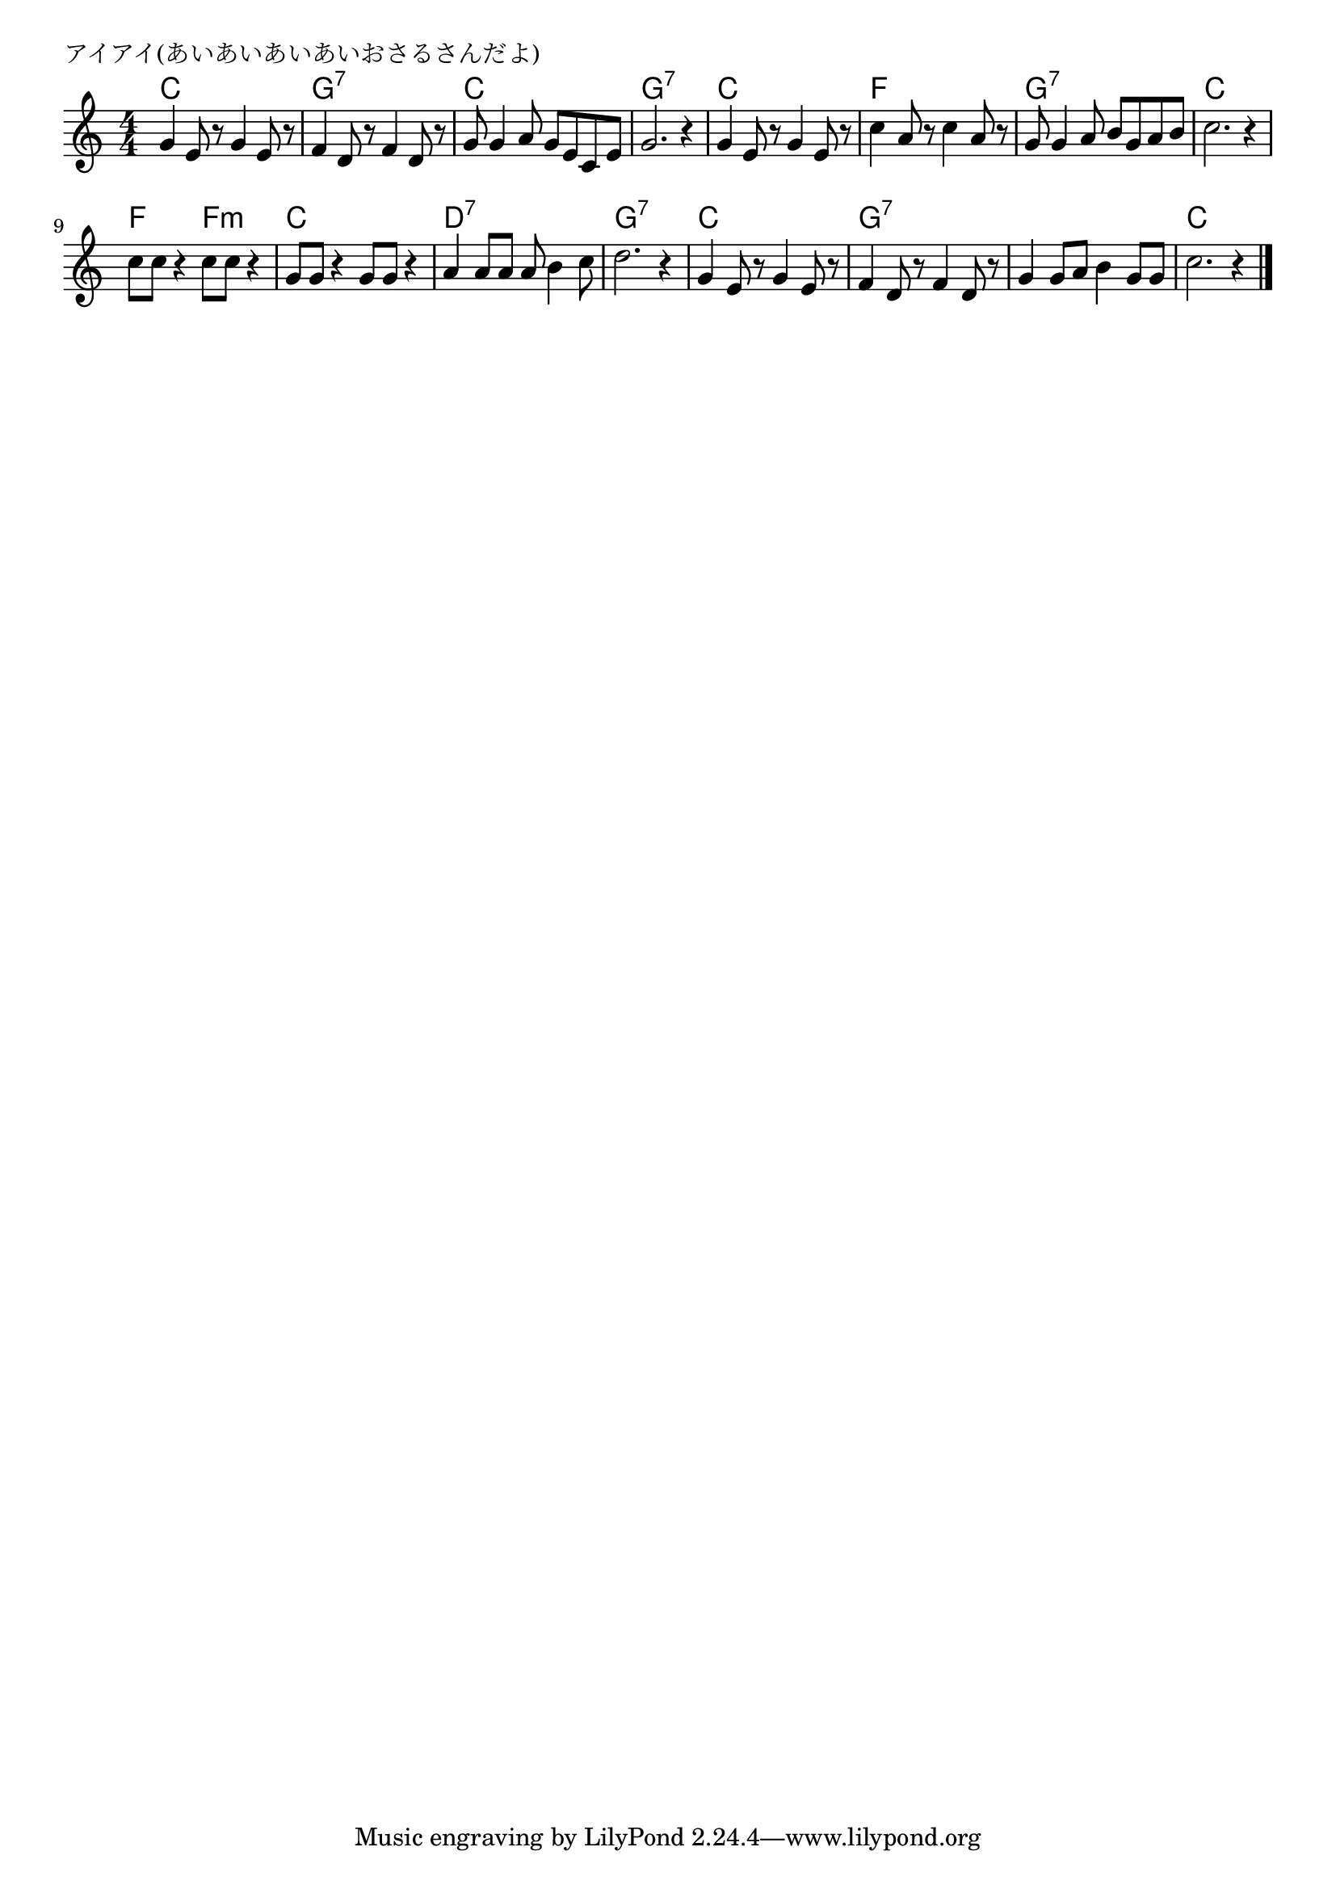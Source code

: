 \version "2.18.2"

% アイアイ(あいあいあいあいおさるさんだよ)
% \index{あいあいあ@アイアイ(あいあいあいあいおさるさんだよ)}

\header {
piece = "アイアイ(あいあいあいあいおさるさんだよ)
"
}

melody =
\relative c'' {
\key c \major
\time 4/4
\set Score.tempoHideNote = ##t
\tempo 4=120
\numericTimeSignature

g e8 r g4 e8 r |
f4 d8 r f4 d8 r |
g g4 a8 g e c e |
g2. r4 |
g e8 r g4 e8 r |
c'4 a8 r c4 a8 r |
g g4 a8 b g a b |
c2. r4 |
\break
c8 c r4 c8 c r4 |
g8 g r4 g8 g r4 |
a a8 a a b4 c8 |
d2. r4 |
g, e8 r g4 e8 r |
f4 d8 r f4 d8 r |
g4 g8 a b4 g8 g |
c2. r4 |

\bar "|."
}

\score {
<<
\chords {
\set chordChanges=##t
%
c1 g:7 c g:7
c f g:7 c
f2 f:m c1 d:7 g:7
c g:7 g:7 c

}
\new Staff {\melody}
>>
\layout {
line-width = #190
indent = 0\mm
}
\midi {}

}